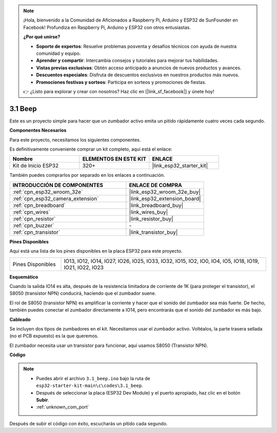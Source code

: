 .. note::

    ¡Hola, bienvenido a la Comunidad de Aficionados a Raspberry Pi, Arduino y ESP32 de SunFounder en Facebook! Profundiza en Raspberry Pi, Arduino y ESP32 con otros entusiastas.

    **¿Por qué unirse?**

    - **Soporte de expertos**: Resuelve problemas posventa y desafíos técnicos con ayuda de nuestra comunidad y equipo.
    - **Aprender y compartir**: Intercambia consejos y tutoriales para mejorar tus habilidades.
    - **Vistas previas exclusivas**: Obtén acceso anticipado a anuncios de nuevos productos y avances.
    - **Descuentos especiales**: Disfruta de descuentos exclusivos en nuestros productos más nuevos.
    - **Promociones festivas y sorteos**: Participa en sorteos y promociones de fiestas.

    👉 ¿Listo para explorar y crear con nosotros? Haz clic en [|link_sf_facebook|] y únete hoy!

.. _ar_ac_buz:

3.1 Beep
==================
Este es un proyecto simple para hacer que un zumbador activo emita un pitido rápidamente cuatro veces cada segundo.

**Componentes Necesarios**

Para este proyecto, necesitamos los siguientes componentes.

Es definitivamente conveniente comprar un kit completo, aquí está el enlace:

.. list-table::
    :widths: 20 20 20
    :header-rows: 1

    *   - Nombre	
        - ELEMENTOS EN ESTE KIT
        - ENLACE
    *   - Kit de Inicio ESP32
        - 320+
        - |link_esp32_starter_kit|

También puedes comprarlos por separado en los enlaces a continuación.

.. list-table::
    :widths: 30 20
    :header-rows: 1

    *   - INTRODUCCIÓN DE COMPONENTES
        - ENLACE DE COMPRA

    *   - :ref:`cpn_esp32_wroom_32e`
        - |link_esp32_wroom_32e_buy|
    *   - :ref:`cpn_esp32_camera_extension`
        - |link_esp32_extension_board|
    *   - :ref:`cpn_breadboard`
        - |link_breadboard_buy|
    *   - :ref:`cpn_wires`
        - |link_wires_buy|
    *   - :ref:`cpn_resistor`
        - |link_resistor_buy|
    *   - :ref:`cpn_buzzer`
        - \-
    *   - :ref:`cpn_transistor`
        - |link_transistor_buy|

**Pines Disponibles**

Aquí está una lista de los pines disponibles en la placa ESP32 para este proyecto.

.. list-table::
    :widths: 5 20 

    * - Pines Disponibles
      - IO13, IO12, IO14, IO27, IO26, IO25, IO33, IO32, IO15, IO2, IO0, IO4, IO5, IO18, IO19, IO21, IO22, IO23


**Esquemático**

.. image:: ../../img/circuit/circuit_3.1_buzzer.png
    :width: 500
    :align: center

Cuando la salida IO14 es alta, después de la resistencia limitadora de corriente de 1K (para proteger el transistor), el S8050 (transistor NPN) conducirá, haciendo que el zumbador suene.

El rol de S8050 (transistor NPN) es amplificar la corriente y hacer que el sonido del zumbador sea más fuerte. De hecho, también puedes conectar el zumbador directamente a IO14, pero encontrarás que el sonido del zumbador es más bajo.

**Cableado**

Se incluyen dos tipos de zumbadores en el kit.
Necesitamos usar el zumbador activo. Voltéalos, la parte trasera sellada (no el PCB expuesto) es la que queremos.

.. image:: ../../components/img/buzzer.png
    :width: 500
    :align: center

El zumbador necesita usar un transistor para funcionar, aquí usamos S8050 (Transistor NPN).

.. image:: ../../img/wiring/3.1_buzzer_bb.png


**Código**

.. note::

    * Puedes abrir el archivo ``3.1_beep.ino`` bajo la ruta de ``esp32-starter-kit-main\c\codes\3.1_beep``. 
    * Después de seleccionar la placa (ESP32 Dev Module) y el puerto apropiado, haz clic en el botón **Subir**.
    * :ref:`unknown_com_port`
   
.. raw:: html
    
    <iframe src=https://create.arduino.cc/editor/sunfounder01/f17a663c-2941-407e-9137-6f6eacd28c23/preview?embed style="height:510px;width:100%;margin:10px 0" frameborder=0></iframe>

Después de subir el código con éxito, escucharás un pitido cada segundo.
